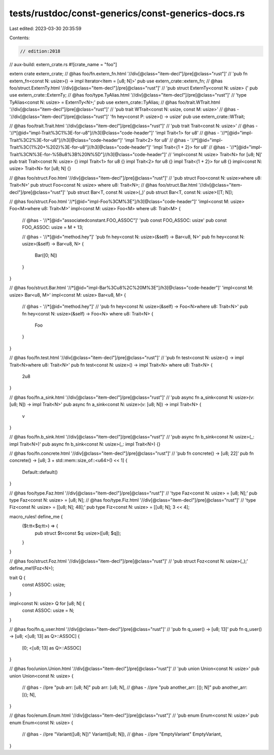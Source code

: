 tests/rustdoc/const-generics/const-generics-docs.rs
===================================================

Last edited: 2023-03-30 20:35:59

Contents:

.. code-block:: rs

    // edition:2018
// aux-build: extern_crate.rs
#![crate_name = "foo"]

extern crate extern_crate;
// @has foo/fn.extern_fn.html '//div[@class="item-decl"]/pre[@class="rust"]' \
//      'pub fn extern_fn<const N: usize>() -> impl Iterator<Item = [u8; N]>'
pub use extern_crate::extern_fn;
// @has foo/struct.ExternTy.html '//div[@class="item-decl"]/pre[@class="rust"]' \
//      'pub struct ExternTy<const N: usize> {'
pub use extern_crate::ExternTy;
// @has foo/type.TyAlias.html '//div[@class="item-decl"]/pre[@class="rust"]' \
//      'type TyAlias<const N: usize> = ExternTy<N>;'
pub use extern_crate::TyAlias;
// @has foo/trait.WTrait.html '//div[@class="item-decl"]/pre[@class="rust"]' \
//      'pub trait WTrait<const N: usize, const M: usize>'
// @has - '//div[@class="item-decl"]/pre[@class="rust"]' 'fn hey<const P: usize>() -> usize'
pub use extern_crate::WTrait;

// @has foo/trait.Trait.html '//div[@class="item-decl"]/pre[@class="rust"]' \
//      'pub trait Trait<const N: usize>'
// @has - '//*[@id="impl-Trait%3C1%3E-for-u8"]//h3[@class="code-header"]' 'impl Trait<1> for u8'
// @has - '//*[@id="impl-Trait%3C2%3E-for-u8"]//h3[@class="code-header"]' 'impl Trait<2> for u8'
// @has - '//*[@id="impl-Trait%3C{1%20+%202}%3E-for-u8"]//h3[@class="code-header"]' 'impl Trait<{1 + 2}> for u8'
// @has - '//*[@id="impl-Trait%3CN%3E-for-%5Bu8%3B%20N%5D"]//h3[@class="code-header"]' \
//      'impl<const N: usize> Trait<N> for [u8; N]'
pub trait Trait<const N: usize> {}
impl Trait<1> for u8 {}
impl Trait<2> for u8 {}
impl Trait<{1 + 2}> for u8 {}
impl<const N: usize> Trait<N> for [u8; N] {}

// @has foo/struct.Foo.html '//div[@class="item-decl"]/pre[@class="rust"]' \
//      'pub struct Foo<const N: usize>where u8: Trait<N>'
pub struct Foo<const N: usize> where u8: Trait<N>;
// @has foo/struct.Bar.html '//div[@class="item-decl"]/pre[@class="rust"]' 'pub struct Bar<T, const N: usize>(_)'
pub struct Bar<T, const N: usize>([T; N]);

// @has foo/struct.Foo.html '//*[@id="impl-Foo%3CM%3E"]/h3[@class="code-header"]' 'impl<const M: usize> Foo<M>where u8: Trait<M>'
impl<const M: usize> Foo<M> where u8: Trait<M> {
    // @has - '//*[@id="associatedconstant.FOO_ASSOC"]' 'pub const FOO_ASSOC: usize'
    pub const FOO_ASSOC: usize = M + 13;

    // @has - '//*[@id="method.hey"]' 'pub fn hey<const N: usize>(&self) -> Bar<u8, N>'
    pub fn hey<const N: usize>(&self) -> Bar<u8, N> {
        Bar([0; N])
    }
}

// @has foo/struct.Bar.html '//*[@id="impl-Bar%3Cu8%2C%20M%3E"]/h3[@class="code-header"]' 'impl<const M: usize> Bar<u8, M>'
impl<const M: usize> Bar<u8, M> {
    // @has - '//*[@id="method.hey"]' \
    //      'pub fn hey<const N: usize>(&self) -> Foo<N>where u8: Trait<N>'
    pub fn hey<const N: usize>(&self) -> Foo<N> where u8: Trait<N> {
        Foo
    }
}

// @has foo/fn.test.html '//div[@class="item-decl"]/pre[@class="rust"]' \
//      'pub fn test<const N: usize>() -> impl Trait<N>where u8: Trait<N>'
pub fn test<const N: usize>() -> impl Trait<N> where u8: Trait<N> {
    2u8
}

// @has foo/fn.a_sink.html '//div[@class="item-decl"]/pre[@class="rust"]' \
//      'pub async fn a_sink<const N: usize>(v: [u8; N]) -> impl Trait<N>'
pub async fn a_sink<const N: usize>(v: [u8; N]) -> impl Trait<N> {
    v
}

// @has foo/fn.b_sink.html '//div[@class="item-decl"]/pre[@class="rust"]' \
//      'pub async fn b_sink<const N: usize>(_: impl Trait<N>)'
pub async fn b_sink<const N: usize>(_: impl Trait<N>) {}

// @has foo/fn.concrete.html '//div[@class="item-decl"]/pre[@class="rust"]' \
//      'pub fn concrete() -> [u8; 22]'
pub fn concrete() -> [u8; 3 + std::mem::size_of::<u64>() << 1] {
    Default::default()
}

// @has foo/type.Faz.html '//div[@class="item-decl"]/pre[@class="rust"]' \
//      'type Faz<const N: usize> = [u8; N];'
pub type Faz<const N: usize> = [u8; N];
// @has foo/type.Fiz.html '//div[@class="item-decl"]/pre[@class="rust"]' \
//      'type Fiz<const N: usize> = [[u8; N]; 48];'
pub type Fiz<const N: usize> = [[u8; N]; 3 << 4];

macro_rules! define_me {
    ($t:tt<$q:tt>) => {
        pub struct $t<const $q: usize>([u8; $q]);
    }
}

// @has foo/struct.Foz.html '//div[@class="item-decl"]/pre[@class="rust"]' \
//      'pub struct Foz<const N: usize>(_);'
define_me!(Foz<N>);

trait Q {
    const ASSOC: usize;
}

impl<const N: usize> Q for [u8; N] {
    const ASSOC: usize = N;
}

// @has foo/fn.q_user.html '//div[@class="item-decl"]/pre[@class="rust"]' \
//      'pub fn q_user() -> [u8; 13]'
pub fn q_user() -> [u8; <[u8; 13] as Q>::ASSOC] {
    [0; <[u8; 13] as Q>::ASSOC]
}

// @has foo/union.Union.html '//div[@class="item-decl"]/pre[@class="rust"]' \
//      'pub union Union<const N: usize>'
pub union Union<const N: usize> {
    // @has - //pre "pub arr: [u8; N]"
    pub arr: [u8; N],
    // @has - //pre "pub another_arr: [(); N]"
    pub another_arr: [(); N],
}

// @has foo/enum.Enum.html '//div[@class="item-decl"]/pre[@class="rust"]' \
//      'pub enum Enum<const N: usize>'
pub enum Enum<const N: usize> {
    // @has - //pre "Variant([u8; N])"
    Variant([u8; N]),
    // @has - //pre "EmptyVariant"
    EmptyVariant,
}



